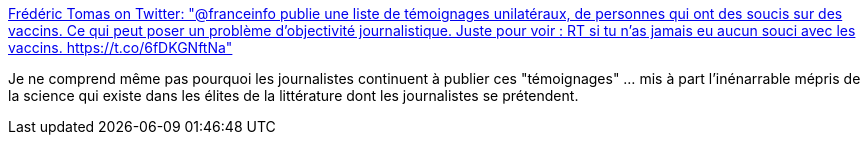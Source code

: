 :jbake-type: post
:jbake-status: published
:jbake-title: Frédéric Tomas on Twitter: "@franceinfo publie une liste de témoignages unilatéraux, de personnes qui ont des soucis sur des vaccins. Ce qui peut poser un problème d'objectivité journalistique. Juste pour voir : RT si tu n'as jamais eu aucun souci avec les vaccins. https://t.co/6fDKGNftNa"
:jbake-tags: france,santé,_mois_févr.,_année_2018
:jbake-date: 2018-02-28
:jbake-depth: ../
:jbake-uri: shaarli/1519808454000.adoc
:jbake-source: https://nicolas-delsaux.hd.free.fr/Shaarli?searchterm=https%3A%2F%2Ftwitter.com%2FLe_Mythologue%2Fstatus%2F948603330388987904&searchtags=france+sant%C3%A9+_mois_f%C3%A9vr.+_ann%C3%A9e_2018
:jbake-style: shaarli

https://twitter.com/Le_Mythologue/status/948603330388987904[Frédéric Tomas on Twitter: "@franceinfo publie une liste de témoignages unilatéraux, de personnes qui ont des soucis sur des vaccins. Ce qui peut poser un problème d'objectivité journalistique. Juste pour voir : RT si tu n'as jamais eu aucun souci avec les vaccins. https://t.co/6fDKGNftNa"]

Je ne comprend même pas pourquoi les journalistes continuent à publier ces "témoignages" ... mis à part l'inénarrable mépris de la science qui existe dans les élites de la littérature dont les journalistes se prétendent.
